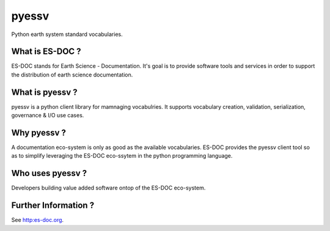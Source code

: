 pyessv
===============

Python earth system standard vocabularies.


What is ES-DOC ?
--------------------------------------

ES-DOC stands for Earth Science - Documentation.  It's goal is to provide software tools and services in order to support the distribution of earth science documentation.


What is pyessv ?
--------------------------------------

pyessv is a python client library for mamnaging vocabulries.  It supports vocabulary creation, validation, serialization, governance & I/O use cases.


Why pyessv ?
--------------------------------------

A documentation eco-system is only as good as the available vocabularies.  ES-DOC provides the pyessv client tool so as to simplify leveraging the ES-DOC eco-ssytem in the python programming language.


Who uses pyessv ?
--------------------------------------

Developers building value added software ontop of the ES-DOC eco-system.


Further Information ?
--------------------------------------

See http:es-doc.org.


